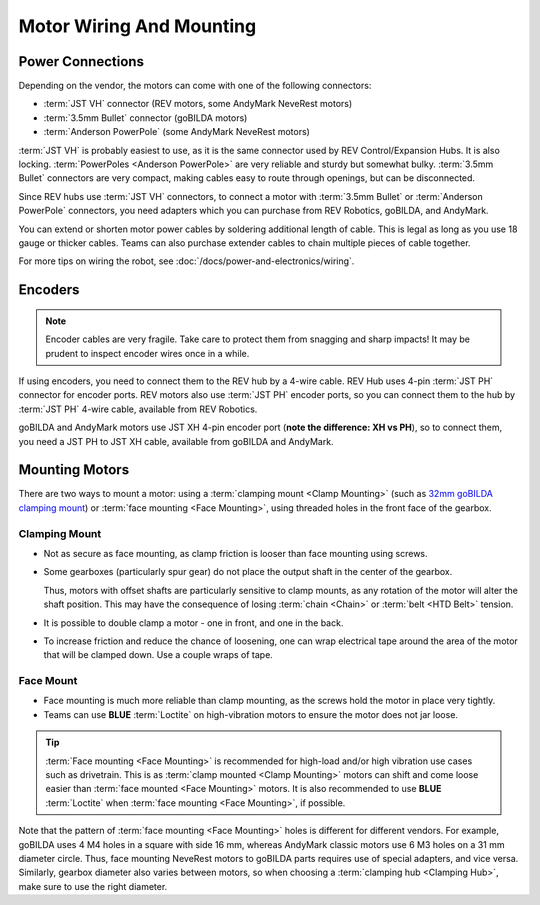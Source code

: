 Motor Wiring And Mounting
=========================

Power Connections
-----------------

Depending on the vendor, the motors can come with one of the following connectors:

- :term:`JST VH` connector (REV motors, some AndyMark NeveRest motors)
- :term:`3.5mm Bullet` connector (goBILDA motors)
- :term:`Anderson PowerPole` (some AndyMark NeveRest motors)

:term:`JST VH` is probably easiest to use, as it is the same connector used by REV Control/Expansion Hubs. It is also locking. :term:`PowerPoles <Anderson PowerPole>` are very reliable and sturdy but somewhat bulky. :term:`3.5mm Bullet` connectors are very compact, making cables easy to route through openings, but can be disconnected.

Since REV hubs use :term:`JST VH` connectors, to connect a motor with :term:`3.5mm Bullet` or :term:`Anderson PowerPole` connectors, you need adapters which you can purchase from REV Robotics, goBILDA, and AndyMark.

You can extend or shorten motor power cables by soldering additional length of cable. This is legal as long as you use 18 gauge or thicker cables. Teams can also purchase extender cables to chain multiple pieces of cable together.

For more tips on wiring the robot, see :doc:`/docs/power-and-electronics/wiring`.

.. _encoders:

Encoders
--------

.. note:: Encoder cables are very fragile. Take care to protect them from snagging and sharp impacts! It may be prudent to inspect encoder wires once in a while.

If using encoders, you need to connect them to the REV hub by a 4-wire cable. REV Hub uses 4-pin :term:`JST PH` connector for encoder ports. REV motors also use :term:`JST PH` encoder ports, so you can connect them to the hub by :term:`JST PH` 4-wire cable, available from REV Robotics.

goBILDA and AndyMark motors use JST XH 4-pin encoder port (**note the difference: XH vs PH**), so to connect them, you need a JST PH to JST XH cable, available from goBILDA and AndyMark.

Mounting Motors
---------------

There are two ways to mount a motor: using a :term:`clamping mount <Clamp Mounting>` (such as `32mm goBILDA clamping mount <https://www.gobilda.com/1400-series-1-side-2-post-clamping-mount-32mm-bore/>`_) or :term:`face mounting <Face Mounting>`, using threaded holes in the front face of the gearbox.

Clamping Mount
^^^^^^^^^^^^^^

- Not as secure as face mounting, as clamp friction is looser than face mounting using screws.
- Some gearboxes (particularly spur gear) do not place the output shaft in the center of the gearbox.

  Thus, motors with offset shafts are particularly sensitive to clamp mounts, as any rotation of the motor will alter the shaft position. This may have the consequence of losing :term:`chain <Chain>` or :term:`belt <HTD Belt>` tension.
- It is possible to double clamp a motor - one in front, and one in the back.
- To increase friction and reduce the chance of loosening, one can wrap electrical tape around the area of the motor that will be clamped down. Use a couple wraps of tape.

Face Mount
^^^^^^^^^^

- Face mounting is much more reliable than clamp mounting, as the screws hold the motor in place very tightly.
- Teams can use **BLUE** :term:`Loctite` on high-vibration motors to ensure the motor does not jar loose.

.. tip:: :term:`Face mounting <Face Mounting>` is recommended for high-load and/or high vibration use cases such as drivetrain. This is as :term:`clamp mounted <Clamp Mounting>` motors can shift and come loose easier than :term:`face mounted <Face Mounting>` motors. It is also recommended to use **BLUE** :term:`Loctite` when :term:`face mounting <Face Mounting>`, if possible.

Note that the pattern of :term:`face mounting <Face Mounting>` holes is different for different vendors. For example, goBILDA uses 4 M4 holes in a square with side 16 mm, whereas AndyMark classic motors use 6 M3 holes on a 31 mm diameter circle. Thus, face mounting NeveRest motors to goBILDA parts requires use of special adapters, and vice versa. Similarly, gearbox diameter also varies between motors, so when choosing a :term:`clamping hub <Clamping Hub>`, make sure to use the right diameter.
